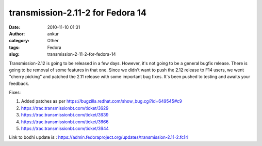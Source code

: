 transmission-2.11-2 for Fedora 14
#################################
:date: 2010-11-10 01:31
:author: ankur
:category: Other
:tags: Fedora
:slug: transmission-2-11-2-for-fedora-14

Transmission-2.12 is going to be released in a few days. However, it's
not going to be a general bugfix release. There is going to be removal
of some features in that one. Since we didn't want to push the 2.12
release to F14 users, we went "cherry picking" and patched the 2.11
release with some important bug fixes. It's been pushed to testing and
awaits your feedback.

Fixes:

#. Added patches as per
   https://bugzilla.redhat.com/show_bug.cgi?id=649545#c9
#. https://trac.transmissionbt.com/ticket/3629
#. https://trac.transmissionbt.com/ticket/3639
#. https://trac.transmissionbt.com/ticket/3666
#. https://trac.transmissionbt.com/ticket/3644

Link to bodhi update is :
https://admin.fedoraproject.org/updates/transmission-2.11-2.fc14
